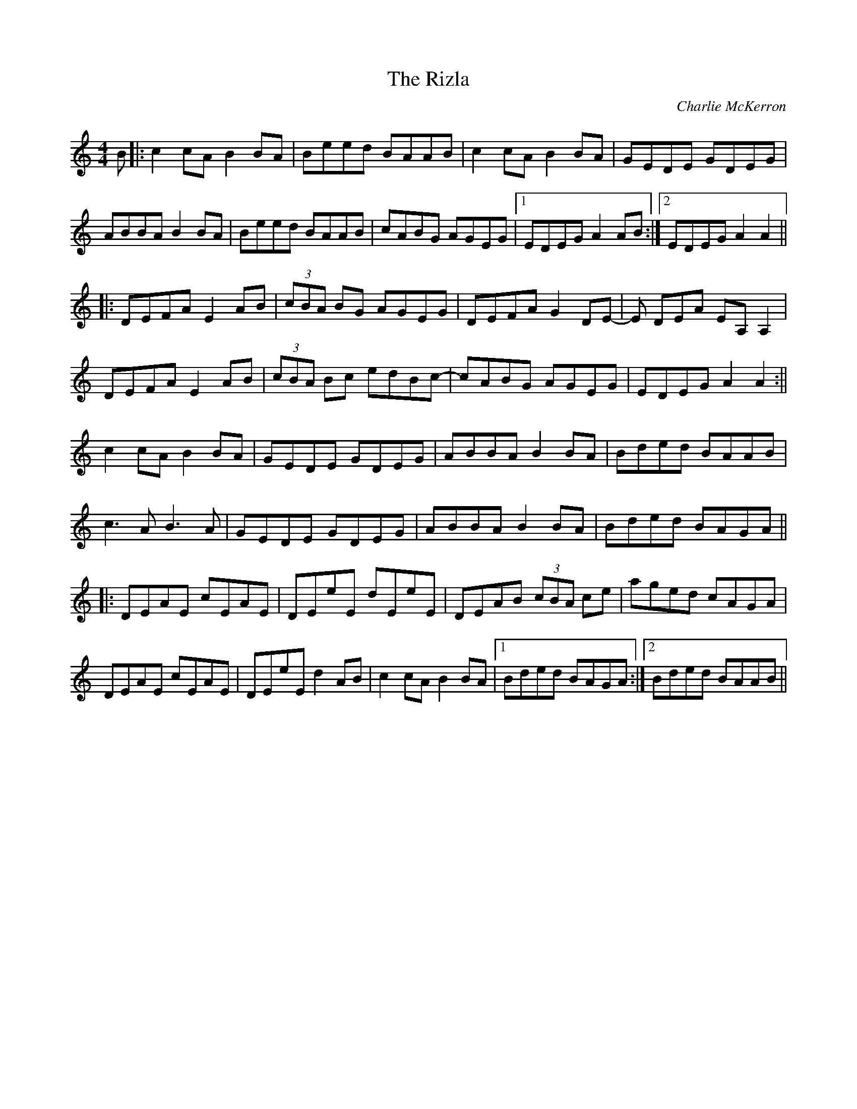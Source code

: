 X:206
T:The Rizla
C:Charlie McKerron
S:Angus Sessions Podcast
F:http://blackrosetheband.googlepages.com/ABCTUNES.ABC May 2009
M:4/4
R:Reel
K:Am
B|:c2cA B2BA|Beed BAAB|c2cA B2BA|GEDE GDEG|
ABBA B2BA|Beed BAAB|cABG AGEG|1EDEG A2 AB:|2 EDEG A2A2||
|:DEFA E2AB|(3cBA BG AGEG|DEFA G2DE-|E DEA EA,A,2|
DEFA E2AB|(3cBA Bc edBc-|cABG AGEG|EDEG A2A2:||
c2cA B2BA|GEDE GDEG|ABBA B2BA|Bded BAAB|
c3A B3A|GEDE GDEG|ABBA B2BA|Bded BAGA||
|:DEAE cEAE|DEeE dEeE|DEAB (3cBA ce|aged cAGA|
DEAE cEAE|DEeE d2AB|c2cA B2BA|1 Bded BAGA :|2 Bded BAAB||
